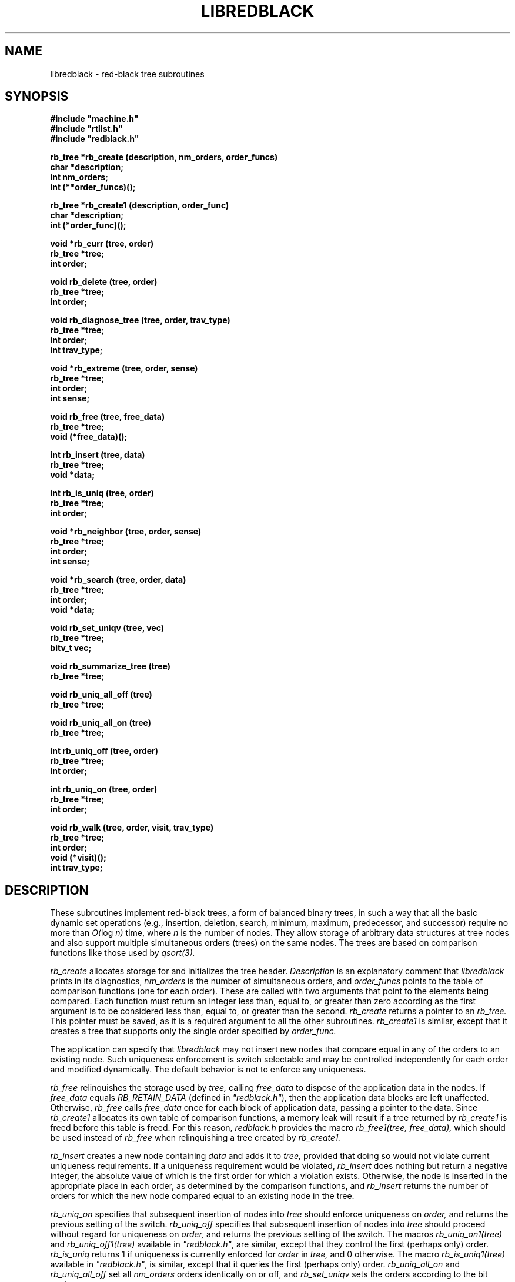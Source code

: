 .\" Set the interparagraph spacing to 1 (default is 0.4)
.PD 1v
.\"
.\" The man page begins...
.\"
.TH LIBREDBLACK 3 BRL/CAD
.\"
.SH NAME
libredblack \- red-black tree subroutines
.\"
.SH SYNOPSIS
\fB#include "machine.h"
.br
\fB#include "rtlist.h"
.br
\fB#include "redblack.h"
.\"
.PP
.B rb_tree *rb_create (description, nm_orders, order_funcs)
.br
.B char *description;
.br
.B int nm_orders;
.br
.B int (**order_funcs)();
.\"
.PP
.B rb_tree *rb_create1 (description, order_func)
.br
.B char *description;
.br
.B int (*order_func)();
.\"
.PP
.B void *rb_curr (tree, order)
.br
.B rb_tree *tree;
.br
.B int order;
.\"
.PP
.B void rb_delete (tree, order)
.br
.B rb_tree *tree;
.br
.B int order;
.\"
.PP
.B void rb_diagnose_tree (tree, order, trav_type)
.br
.B rb_tree *tree;
.br
.B int order;
.br
.B int trav_type;
.\"
.PP
.B void *rb_extreme (tree, order, sense)
.br
.B rb_tree *tree;
.br
.B int order;
.br
.B int sense;
.\"
.PP
.B void rb_free (tree, free_data)
.br
.B rb_tree *tree;
.br
.B void (*free_data)();
.\"
.PP
.B int rb_insert (tree, data)
.br
.B rb_tree *tree;
.br
.B void *data;
.\"
.PP
.B int rb_is_uniq (tree, order)
.br
.B rb_tree *tree;
.br
.B int order;
.\"
.PP
.B void *rb_neighbor (tree, order, sense)
.br
.B rb_tree *tree;
.br
.B int order;
.br
.B int sense;
.\"
.PP
.B void *rb_search (tree, order, data)
.br
.B rb_tree *tree;
.br
.B int order;
.br
.B void *data;
.\"
.PP
.B void rb_set_uniqv (tree, vec)
.br
.B rb_tree *tree;
.br
.B bitv_t vec;
.\"
.PP
.B void rb_summarize_tree (tree)
.br
.B rb_tree *tree;
.\"
.PP
.B void rb_uniq_all_off (tree)
.br
.B rb_tree *tree;
.\"
.PP
.B void rb_uniq_all_on (tree)
.br
.B rb_tree *tree;
.\"
.PP
.B int rb_uniq_off (tree, order)
.br
.B rb_tree *tree;
.br
.B int order;
.\"
.PP
.B int rb_uniq_on (tree, order)
.br
.B rb_tree *tree;
.br
.B int order;
.\"
.PP
.B void rb_walk (tree, order, visit, trav_type)
.br
.B rb_tree *tree;
.br
.B int order;
.br
.B void (*visit)();
.br
.B int trav_type;
.\"
.\"
.SH DESCRIPTION
These subroutines implement red-black trees,
a form of balanced binary trees,
in such a way that all the basic dynamic set operations
(e.g., insertion, deletion, search, minimum, maximum,
predecessor, and successor)
require no more than
.IR "O(" "log " "n)"
time,
where
.I n
is the number of nodes.
They allow storage of arbitrary data structures
at tree nodes
and also support multiple simultaneous orders (trees)
on the same nodes.
The trees are based on comparison functions
like those used by
.I qsort(3).
.PP
.I rb_create
allocates storage for
and initializes
the tree header.
.I Description
is an explanatory comment that
.I libredblack
prints in its diagnostics,
.I nm_orders
is the number of simultaneous orders,
and
.I order_funcs
points to the table of comparison functions
(one for each order).
These are called with two arguments
that point to the elements being compared.
Each function must return an integer
less than, equal to, or greater than zero
according as the first argument is to be considered
less than, equal to, or greater than the second.
.I rb_create
returns a pointer to
an
.I rb_tree.
This pointer must be saved,
as it is a required argument to all the other subroutines.
.I rb_create1
is similar,
except that it creates a tree that supports only the single order
specified by
.I order_func.
.PP
The application can specify that
.I libredblack
may not insert new nodes that compare equal in any of the orders
to an existing node.
Such uniqueness enforcement is switch selectable
and may be controlled independently for each order
and modified dynamically.
The default behavior is not to enforce any uniqueness.
.PP
.I rb_free
relinquishes the storage used by
.I tree,
calling
.I free_data
to dispose of the application data in the nodes.
If
.I free_data
equals
.I RB_RETAIN_DATA
(defined in \fI"redblack.h"\fR),
then the application data blocks are left unaffected.
Otherwise,
.IR rb_free " calls " free_data
once for each block of application data,
passing a pointer to the data.
Since
.I rb_create1
allocates its own table of comparison functions,
a memory leak will result if
a tree returned by
.I rb_create1
is freed before this table is freed.
For this reason,
.I "redblack.h"
provides the macro
.I rb_free1(tree, free_data),
which should be used instead of
.I rb_free
when relinquishing a tree created by
.I rb_create1.
.PP
.I rb_insert
creates a new node containing
.I data
and adds it to
.I tree,
provided that doing so would not violate current uniqueness requirements.
If a uniqueness requirement would be violated,
.I rb_insert
does nothing but return a negative integer,
the absolute value of which is the first order for which a violation exists.
Otherwise,
the node is inserted in the appropriate place
in each order,
as determined by the comparison functions,
and
.I rb_insert
returns the number of orders
for which the new node compared equal to an existing node in the tree.
.PP
.I rb_uniq_on
specifies that subsequent insertion of nodes into
.I tree
should enforce uniqueness on
.I order,
and returns the previous setting of the switch.
.I rb_uniq_off
specifies that subsequent insertion of nodes into
.I tree
should proceed without regard for uniqueness on
.I order,
and returns the previous setting of the switch.
The macros
.I rb_uniq_on1(tree)
and
.I rb_uniq_off1(tree)
available in
\fI"redblack.h"\fR,
are similar,
except that they control the first (perhaps only) order.
.I rb_is_uniq
returns 1 if uniqueness is currently enforced
for
.I order
in
.I tree,
and 0 otherwise.
The macro
.I rb_is_uniq1(tree)
available in
\fI"redblack.h"\fR,
is similar,
except that it queries the first (perhaps only) order.
.I rb_uniq_all_on
and
.I rb_uniq_all_off
set all
.I nm_orders
orders identically on or off,
and
.I rb_set_uniqv
sets the orders according to the bit vector
.I vec.
.PP
.I rb_extreme
searches through
.I tree
to find a minimum or maximum node in one of the orders
as determined by the corresponding comparison function.
.I Sense
is either
.I SENSE_MIN
or
.I SENSE_MAX,
and
.I order
specifies which order to search.
.I rb_extreme
returns a pointer to the extreme data.
The macros
.I rb_min(tree, order)
and
.I rb_max(tree, order),
available in
\fI"redblack.h"\fR,
are implemented in terms of
.I rb_extreme
in the obvious way.
.PP
.I rb_search
traverses
.I tree
searching for a node of which the contents equals
.I data
according to the comparison function
specified by
.I order.
On success,
.I rb_search
returns a pointer to the data in the
matching node.
Otherwise, it returns
.I NULL.
The macro
.I rb_search1(tree, data),
available in
\fI"redblack.h"\fR,
is similar,
except that it searches the first (perhaps only) order.
.PP
.I rb_walk
traverses
.I tree
according to the comparison function specified by
.I order.
The function
.I visit
is called for each node in turn,
being passed two arguments:
a pointer to the data at that node
and the depth of the node in the tree for the specified order.
The type of tree traversal to perform,
specified by
.I trav_type,
may be any one of
.I PREORDER, INORDER,
and
.I POSTORDER.
The macro
.I rb_walk1(tree, visit, trav_type),
available in
\fI"redblack.h"\fR,
is similar,
except that it walks the first (perhaps only) order.
.PP
.I rb_diagnose_tree
traverses
.I tree
according to the comparison function specified by
.I order,
printing information about the various structures.
The application may optionally store in the
.I rbt_print
member of the
.I rb_tree
structure
the address of an application-specific print routine.
If this pointer is nonzero,
.I rb_diagnose_tree
dereferences it to print information for the data at each node.
The type of tree traversal to perform,
specified by
.I trav_type,
may be any one of
.I PREORDER, INORDER,
and
.I POSTORDER.
.PP
The
.I rb_tree
structure contains a pointer to
the node most recently accessed
(e.g., inserted or discovered in a search).
The following commands make use of
this current node:
.PP
.I rb_curr
returns a pointer to the data in the current node in 
.I order.
The macro
.I rb_curr1(tree),
available in
\fI"redblack.h"\fR,
is similar,
except that it returns a pointer to the data in the current node
in the first (perhaps only) order.
.PP
.I rb_delete
removes a block of application data from
.I tree.
Because the algorithms sometimes cause a single block of data
to be stored in different nodes for the different orders,
the application specifies
.I order,
which indicates the block of data
(in the current node) to be removed.
.I rb_delete
removes this block of data from every order.
The macro
.I rb_delete1(tree),
available in
\fI"redblack.h"\fR,
is similar,
except that it removes the block of data in the first (perhaps only) order.
.PP
.I rb_neighbor
finds the node adjacent (in \fIorder\fR) to
the current node.
.I sense,
which may be one of
.I SENSE_MIN
and
.I SENSE_MAX,
specifies either predecessor or successor, respectively.
The macros
.I rb_pred(tree, order)
and
.I rb_succ(tree, order),
available in
\fI"redblack.h"\fR,
are implemented in terms of
.I rb_neighbor
in the obvious way.
.\"
.PP
The members
of the
.I rb_tree
structure,
as defined in
\fI"redblack.h"\fR,
are classified into three classes
based on their suitability for direct manipulation by applications.
Class I,
members that applications may read directly,
includes
.PP
    long rbt_magic;     /* Magic no. for integrity check */
    int  rbt_nm_nodes;  /* Number of nodes */
.PP
Class II,
members that applications may read or write directly
as necessary,
includes
.PP
    void (*rbt_print)();   /* Data pretty-print function */
    int  rbt_debug;        /* Debug bits */
    char *rbt_description; /* Comment for diagnostics */
.PP
Class III comprises
members that applications should not manipulate directly;
any access should be through the routines provided by
.I libredblack.
They include
.PP
    int            rbt_nm_orders;   /* Number of orders */
    int            (**rbt_order)(); /* Comparison funcs */
    struct rb_node **rbt_root;      /* The actual trees */
    char           *rbt_unique;     /* Uniqueness flags */
    struct rb_node *rbt_current;    /* Current node */
    struct rb_node *rbt_empty_node; /* Sentinel for nil */
.PP
The distinction between classes I and III is not critical,
but any direct modification of members in either class
will result in unpredictable (probably dire) results.
The order of the members within the
.I rb_tree
structure
is subject to change in future releases.
.PP
Diagnostic output may be requested
by setting the debug bits in the
.I rb_tree
structure
using the debug bit flags defined in
\fI"redblack.h"\fR.
.\"
.SH SEE ALSO
qsort(3)
.\"
.SH AUTHOR
Paul Tanenbaum
